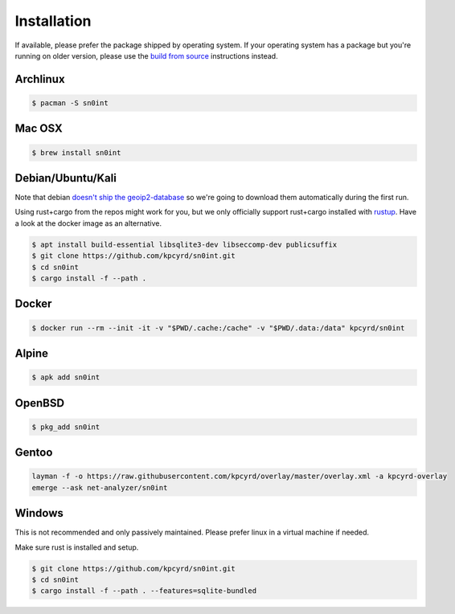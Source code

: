 Installation
============

If available, please prefer the package shipped by operating system. If your
operating system has a package but you're running on older version, please use
the `build from source <build.html>`_ instructions instead.

Archlinux
---------

.. code-block:: bash

    $ pacman -S sn0int

Mac OSX
-------

.. code-block:: bash

    $ brew install sn0int

Debian/Ubuntu/Kali
------------------

Note that debian `doesn't ship the geoip2-database
<https://bugs.debian.org/cgi-bin/bugreport.cgi?bug=757723>`_ so we're going to
download them automatically during the first run.

Using rust+cargo from the repos might work for you, but we only officially
support rust+cargo installed with `rustup <https://rustup.rs/>`_. Have a look
at the docker image as an alternative.

.. code-block:: bash

    $ apt install build-essential libsqlite3-dev libseccomp-dev publicsuffix
    $ git clone https://github.com/kpcyrd/sn0int.git
    $ cd sn0int
    $ cargo install -f --path .

Docker
------

.. code-block:: bash

    $ docker run --rm --init -it -v "$PWD/.cache:/cache" -v "$PWD/.data:/data" kpcyrd/sn0int

Alpine
------

.. code-block:: bash

    $ apk add sn0int

OpenBSD
-------

.. code-block:: bash

    $ pkg_add sn0int

Gentoo
------

.. code-block:: bash

    layman -f -o https://raw.githubusercontent.com/kpcyrd/overlay/master/overlay.xml -a kpcyrd-overlay
    emerge --ask net-analyzer/sn0int

Windows
-------

This is not recommended and only passively maintained. Please prefer linux in a
virtual machine if needed.

Make sure rust is installed and setup.

.. code-block:: bash

    $ git clone https://github.com/kpcyrd/sn0int.git
    $ cd sn0int
    $ cargo install -f --path . --features=sqlite-bundled
